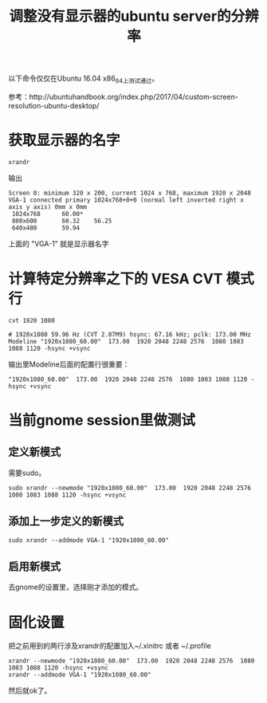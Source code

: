 #+TITLE: 调整没有显示器的ubuntu server的分辨率

以下命令仅仅在Ubuntu 16.04 x86_64上测试通过。

参考：http://ubuntuhandbook.org/index.php/2017/04/custom-screen-resolution-ubuntu-desktop/

* 获取显示器的名字

  #+BEGIN_SRC shell
  xrandr
  #+END_SRC

  输出

  #+BEGIN_SRC 
  Screen 0: minimum 320 x 200, current 1024 x 768, maximum 1920 x 2048
  VGA-1 connected primary 1024x768+0+0 (normal left inverted right x axis y axis) 0mm x 0mm
   1024x768      60.00* 
   800x600       60.32    56.25  
   640x480       59.94  
  #+END_SRC
  
  上面的 "VGA-1" 就是显示器名字

* 计算特定分辨率之下的 VESA CVT 模式行
  #+BEGIN_SRC shell
  cvt 1920 1080
  #+END_SRC

  #+BEGIN_SRC shell
  # 1920x1080 59.96 Hz (CVT 2.07M9) hsync: 67.16 kHz; pclk: 173.00 MHz
  Modeline "1920x1080_60.00"  173.00  1920 2048 2248 2576  1080 1083 1088 1120 -hsync +vsync  
  #+END_SRC

  输出里Modeline后面的配置行很重要：
  #+BEGIN_SRC shell
  "1920x1080_60.00"  173.00  1920 2048 2248 2576  1080 1083 1088 1120 -hsync +vsync  
  #+END_SRC

* 当前gnome session里做测试

** 定义新模式

   需要sudo。

  #+BEGIN_SRC shell
  sudo xrandr --newmode "1920x1080_60.00"  173.00  1920 2048 2248 2576  1080 1083 1088 1120 -hsync +vsync
  #+END_SRC

** 添加上一步定义的新模式

   #+BEGIN_SRC shell
   sudo xrandr --addmode VGA-1 "1920x1080_60.00"
   #+END_SRC

** 启用新模式
   
   去gnome的设置里，选择刚才添加的模式。

* 固化设置

  把之前用到的两行涉及xrandr的配置加入~/.xinitrc 或者 ~/.profile

  #+BEGIN_SRC 
  xrandr --newmode "1920x1080_60.00"  173.00  1920 2048 2248 2576  1080 1083 1088 1120 -hsync +vsync
  xrandr --addmode VGA-1 "1920x1080_60.00"
  #+END_SRC

  然后就ok了。